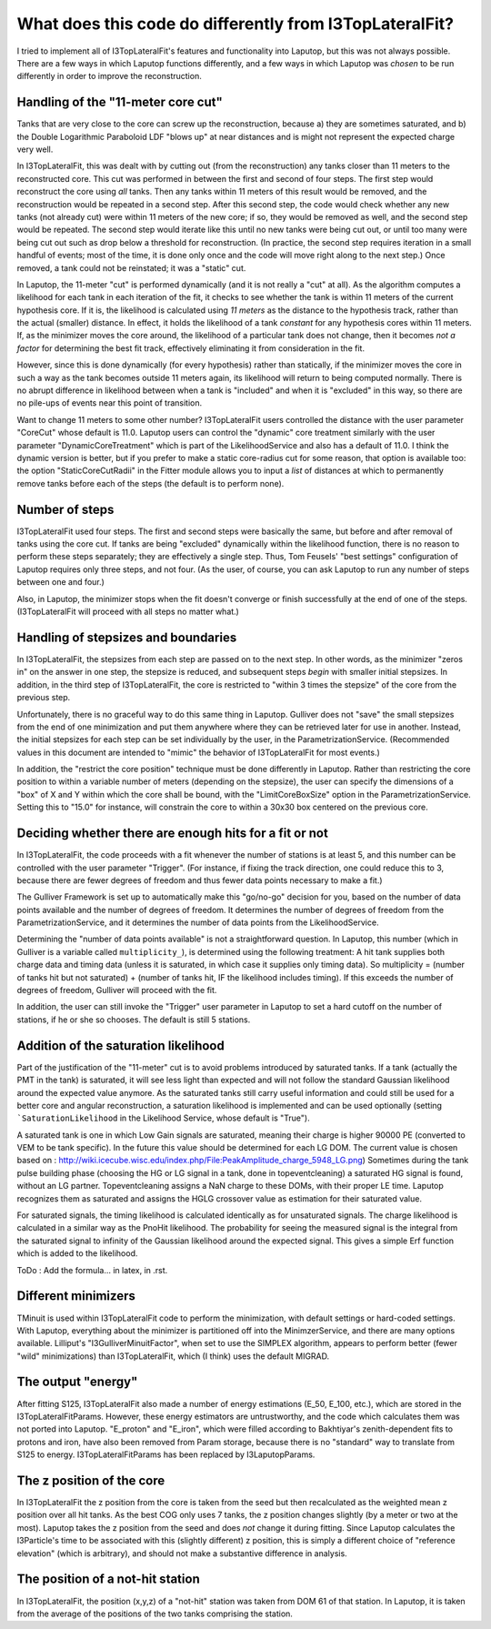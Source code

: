 What does this code do differently from I3TopLateralFit?
************************************************************

I tried to implement all of I3TopLateralFit's features and functionality into Laputop, but
this was not always possible.  There are a few ways in which Laputop functions differently, 
and a few ways in which Laputop was *chosen* to be run differently in order to improve
the reconstruction.

Handling of the "11-meter core cut"
------------------------------------------

Tanks that are very close to the core can screw up the reconstruction, because a) they are
sometimes saturated, and b) the Double Logarithmic Paraboloid LDF "blows up" at near distances
and is might not represent the expected charge very well.  

In I3TopLateralFit, this was dealt with by cutting out (from the reconstruction) any tanks
closer than 11 meters to the reconstructed core.  This cut was performed in between the first
and second of four steps.  The first step would reconstruct the core using *all* tanks.
Then any tanks within 11 meters of this result would be removed, and the reconstruction would be
repeated in a second step.  After this second step, the code would check whether any new tanks 
(not already cut) were within 11 meters of the new core; if so, they would be removed as well, 
and the second step would be repeated.
The second step would iterate like this until no new tanks were being cut out, or until
too many were being cut out such as drop below a threshold for reconstruction.  (In practice, 
the second step requires iteration in a small handful of events; most of the time, 
it is done only once and the code will move right along to the next step.)
Once removed, a tank could not be reinstated; it was a "static" cut.

In Laputop, the 11-meter "cut" is performed dynamically (and it is not really a "cut" at all).
As the algorithm computes a likelihood for each tank in each iteration of the fit, it checks 
to see whether the tank is within 11 meters of the current hypothesis core.  If it is, the
likelihood is calculated using *11 meters* as the distance to the hypothesis track, rather than the
actual (smaller) distance.  In effect, it holds the likelihood of a tank *constant* for any 
hypothesis cores within 11 meters.  If, as the minimizer moves the core around,
the likelihood of a particular tank does not change, then it becomes *not a factor* for determining
the best fit track, effectively eliminating it from consideration in the fit.  

However, since this is done dynamically (for every hypothesis) rather than statically, if the
minimizer moves the core in such a way as the tank becomes outside 11 meters again, its 
likelihood will return to being computed normally.  There is no abrupt difference in likelihood
between when a tank is "included" and when it is "excluded" in this way, so there are no pile-ups of
events near this point of transition.

Want to change 11 meters to some other number?
I3TopLateralFit users controlled the distance with the user parameter "CoreCut" whose default
is 11.0.  Laputop users can control the "dynamic" core treatment similarly with the user parameter
"DynamicCoreTreatment" which is part of the LikelihoodService and also has a default of 11.0.
I think the dynamic version is better, but if you prefer to make a static core-radius cut for some reason, 
that option is available too: the option "StaticCoreCutRadii" in the Fitter module allows you
to input a *list* of distances at which to permanently remove tanks before each of the steps
(the default is to perform none).

Number of steps
--------------------------------

I3TopLateralFit used four steps.  The first and second steps were basically the same, but before
and after removal of tanks using the core cut.  If tanks are being "excluded" dynamically 
within the likelihood function, there is no reason to perform these steps separately; 
they are effectively a single step.  Thus, Tom Feusels' "best settings" configuration of Laputop
requires only three steps, and not four.  (As the user, of course, you can ask Laputop to run
any number of steps between one and four.)

Also, in Laputop, the minimizer stops when the fit doesn't converge or 
finish successfully at the end of one of the steps.  
(I3TopLateralFit will proceed with all steps no matter what.)

Handling of stepsizes and boundaries
------------------------------------------

In I3TopLateralFit, the stepsizes from each step are passed on to the next step.  In other words, as
the minimizer "zeros in" on the answer in one step, the stepsize is reduced, and subsequent steps
*begin* with smaller initial stepsizes.  In addition, in the third step of I3TopLateralFit, the
core is restricted to "within 3 times the stepsize" of the core from the previous step.

Unfortunately, there is no graceful way to do this same thing in Laputop.  Gulliver does not "save" the small
stepsizes from the end of one minimization and put them anywhere where they can be retrieved later for use 
in another.
Instead, the initial stepsizes for each step can be set individually by the user, in the ParametrizationService.
(Recommended values in this document are intended to "mimic" the behavior of I3TopLateralFit for most
events.)  

In addition, the "restrict the core position" technique must be done differently in Laputop.  
Rather than restricting the core position to within a variable number of meters (depending on the stepsize),
the user can specify the dimensions of a "box" of X and Y within which the core shall be bound,
with the "LimitCoreBoxSize" option in the ParametrizationService.  Setting this to "15.0" for instance,
will constrain the core to within a 30x30 box centered on the previous core.

Deciding whether there are enough hits for a fit or not
-------------------------------------------------------------

In I3TopLateralFit, the code proceeds with a fit whenever the number of stations is at least 5, and this
number can be controlled with the user parameter "Trigger".  (For instance, if fixing the track
direction, one could reduce this to 3, because there are fewer degrees of freedom and thus fewer data 
points necessary to make a fit.)

The Gulliver Framework is set up to automatically make this "go/no-go" decision for you, based on the
number of data points available and the number of degrees of freedom.  It determines the number of 
degrees of freedom from the ParametrizationService, and it determines the number of data points from
the LikelihoodService.  

Determining the "number of data points available" is not a straightforward question.  
In Laputop, this number (which in Gulliver is a variable called ``multiplicity_``),
is determined using the following treatment:
A hit tank supplies both charge data and timing data (unless it is saturated, in which case it supplies only timing data).
So multiplicity = (number of tanks hit but not saturated) + (number of tanks hit, IF the likelihood includes timing).
If this exceeds the number of degrees of freedom, Gulliver will proceed with the fit.

In addition, the user can still invoke the "Trigger" user parameter in Laputop
to set a hard cutoff on the number of stations,
if he or she so chooses.  The default is still 5 stations.

Addition of the saturation likelihood
------------------------------------------

Part of the justification of the "11-meter" cut is to avoid problems introduced by saturated tanks.
If a tank (actually the PMT in the tank) is saturated, it will see less light than expected and will not follow the standard Gaussian likelihood
around the expected value anymore. As the saturated tanks still carry useful information and could still
be used for a better core and angular reconstruction, a saturation likelihood is implemented and can
be used optionally (setting ```SaturationLikelihood`` in the Likelihood Service, whose default is "True").

A saturated tank is one in which Low Gain signals are saturated, meaning their charge is higher 90000 PE 
(converted to VEM to be tank specific). In the future this value should be determined for each LG DOM.
The current value is chosen based on : http://wiki.icecube.wisc.edu/index.php/File:PeakAmplitude_charge_5948_LG.png)
Sometimes during the tank pulse building phase (choosing the HG or LG signal in a tank, done in topeventcleaning)
a saturated HG signal is found, without an LG partner. Topeventcleaning assigns a NaN charge to these DOMs,
with their proper LE time. Laputop recognizes them as saturated and assigns the HGLG crossover value
as estimation for their saturated value.

For saturated signals, the timing likelihood is calculated identically as for unsaturated signals. The
charge likelihood is calculated in a similar way as the PnoHit likelihood. The probability for seeing
the measured signal is the integral from the saturated signal to infinity of the Gaussian likelihood
around the expected signal. This gives a simple Erf function which is added to the likelihood.

ToDo : Add the formula... in latex, in .rst.


Different minimizers
--------------------------------

TMinuit is used within I3TopLateralFit code to perform the minimization, with default settings or hard-coded
settings.  With Laputop, everything about the minimizer is partitioned off into the MinimzerService,
and there are many options available.  Lilliput's "I3GulliverMinuitFactor", when set to use the 
SIMPLEX algorithm, appears to perform better (fewer "wild" minimizations) than I3TopLateralFit, 
which (I think) uses the default MIGRAD.  

The output "energy"
--------------------------------

After fitting S125, I3TopLateralFit also made a number of energy estimations (E_50, E_100, etc.), which are
stored in the I3TopLateralFitParams.  However, these energy estimators are untrustworthy, and the code
which calculates them was not ported into Laputop.  "E_proton" and "E_iron", which were filled according
to Bakhtiyar's zenith-dependent fits to protons and iron, have also been removed from Param storage, 
because there is no "standard" way to translate from S125 to energy.  I3TopLateralFitParams has been
replaced by I3LaputopParams.


The z position of the core
-------------------------------
In I3TopLateralFit the z position from the core is taken from the seed but then recalculated as the weighted
mean z position over all hit tanks. As the best COG only uses 7 tanks, the z position changes slightly
(by a meter or two at the most).
Laputop takes the z position from the seed and does *not* change it during fitting.
Since Laputop calculates the I3Particle's time to be associated with this (slightly different) z position, 
this is simply a different choice of "reference elevation" (which is arbitrary), and should not 
make a substantive difference in analysis.  

The position of a not-hit station
-------------------------------------
In I3TopLateralFit, the position (x,y,z) of a "not-hit" station was taken from DOM 61 of that station.
In Laputop, it is taken from the average of the positions of the two tanks comprising the station.
